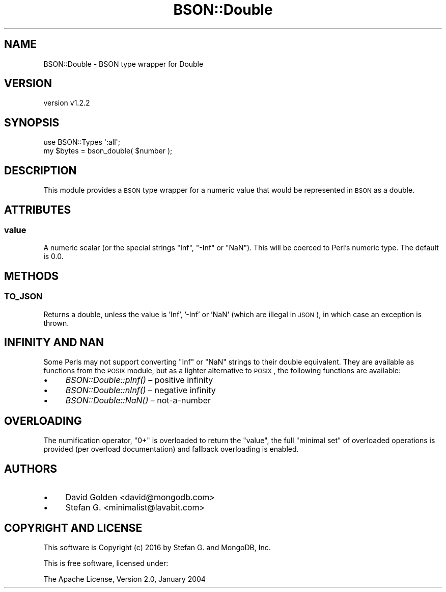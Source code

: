 .\" Automatically generated by Pod::Man 2.22 (Pod::Simple 3.13)
.\"
.\" Standard preamble:
.\" ========================================================================
.de Sp \" Vertical space (when we can't use .PP)
.if t .sp .5v
.if n .sp
..
.de Vb \" Begin verbatim text
.ft CW
.nf
.ne \\$1
..
.de Ve \" End verbatim text
.ft R
.fi
..
.\" Set up some character translations and predefined strings.  \*(-- will
.\" give an unbreakable dash, \*(PI will give pi, \*(L" will give a left
.\" double quote, and \*(R" will give a right double quote.  \*(C+ will
.\" give a nicer C++.  Capital omega is used to do unbreakable dashes and
.\" therefore won't be available.  \*(C` and \*(C' expand to `' in nroff,
.\" nothing in troff, for use with C<>.
.tr \(*W-
.ds C+ C\v'-.1v'\h'-1p'\s-2+\h'-1p'+\s0\v'.1v'\h'-1p'
.ie n \{\
.    ds -- \(*W-
.    ds PI pi
.    if (\n(.H=4u)&(1m=24u) .ds -- \(*W\h'-12u'\(*W\h'-12u'-\" diablo 10 pitch
.    if (\n(.H=4u)&(1m=20u) .ds -- \(*W\h'-12u'\(*W\h'-8u'-\"  diablo 12 pitch
.    ds L" ""
.    ds R" ""
.    ds C` ""
.    ds C' ""
'br\}
.el\{\
.    ds -- \|\(em\|
.    ds PI \(*p
.    ds L" ``
.    ds R" ''
'br\}
.\"
.\" Escape single quotes in literal strings from groff's Unicode transform.
.ie \n(.g .ds Aq \(aq
.el       .ds Aq '
.\"
.\" If the F register is turned on, we'll generate index entries on stderr for
.\" titles (.TH), headers (.SH), subsections (.SS), items (.Ip), and index
.\" entries marked with X<> in POD.  Of course, you'll have to process the
.\" output yourself in some meaningful fashion.
.ie \nF \{\
.    de IX
.    tm Index:\\$1\t\\n%\t"\\$2"
..
.    nr % 0
.    rr F
.\}
.el \{\
.    de IX
..
.\}
.\" ========================================================================
.\"
.IX Title "BSON::Double 3"
.TH BSON::Double 3 "2016-10-27" "perl v5.10.1" "User Contributed Perl Documentation"
.\" For nroff, turn off justification.  Always turn off hyphenation; it makes
.\" way too many mistakes in technical documents.
.if n .ad l
.nh
.SH "NAME"
BSON::Double \- BSON type wrapper for Double
.SH "VERSION"
.IX Header "VERSION"
version v1.2.2
.SH "SYNOPSIS"
.IX Header "SYNOPSIS"
.Vb 1
\&    use BSON::Types \*(Aq:all\*(Aq;
\&
\&    my $bytes = bson_double( $number );
.Ve
.SH "DESCRIPTION"
.IX Header "DESCRIPTION"
This module provides a \s-1BSON\s0 type wrapper for a numeric value that
would be represented in \s-1BSON\s0 as a double.
.SH "ATTRIBUTES"
.IX Header "ATTRIBUTES"
.SS "value"
.IX Subsection "value"
A numeric scalar (or the special strings \*(L"Inf\*(R", \*(L"\-Inf\*(R" or \*(L"NaN\*(R").  This
will be coerced to Perl's numeric type.  The default is 0.0.
.SH "METHODS"
.IX Header "METHODS"
.SS "\s-1TO_JSON\s0"
.IX Subsection "TO_JSON"
Returns a double, unless the value is 'Inf', '\-Inf' or 'NaN'
(which are illegal in \s-1JSON\s0), in which case an exception is thrown.
.SH "INFINITY AND NAN"
.IX Header "INFINITY AND NAN"
Some Perls may not support converting \*(L"Inf\*(R" or \*(L"NaN\*(R" strings to their
double equivalent.  They are available as functions from the \s-1POSIX\s0
module, but as a lighter alternative to \s-1POSIX\s0, the following functions are
available:
.IP "\(bu" 4
\&\fIBSON::Double::pInf()\fR – positive infinity
.IP "\(bu" 4
\&\fIBSON::Double::nInf()\fR – negative infinity
.IP "\(bu" 4
\&\fIBSON::Double::NaN()\fR – not-a-number
.SH "OVERLOADING"
.IX Header "OVERLOADING"
The numification operator, \f(CW\*(C`0+\*(C'\fR is overloaded to return the \f(CW\*(C`value\*(C'\fR,
the full \*(L"minimal set\*(R" of overloaded operations is provided (per overload
documentation) and fallback overloading is enabled.
.SH "AUTHORS"
.IX Header "AUTHORS"
.IP "\(bu" 4
David Golden <david@mongodb.com>
.IP "\(bu" 4
Stefan G. <minimalist@lavabit.com>
.SH "COPYRIGHT AND LICENSE"
.IX Header "COPYRIGHT AND LICENSE"
This software is Copyright (c) 2016 by Stefan G. and MongoDB, Inc.
.PP
This is free software, licensed under:
.PP
.Vb 1
\&  The Apache License, Version 2.0, January 2004
.Ve
